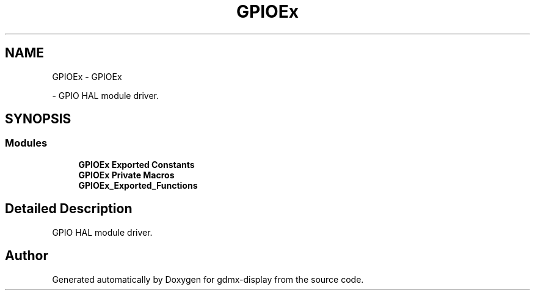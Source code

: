.TH "GPIOEx" 3 "Mon May 24 2021" "gdmx-display" \" -*- nroff -*-
.ad l
.nh
.SH NAME
GPIOEx \- GPIOEx
.PP
 \- GPIO HAL module driver\&.  

.SH SYNOPSIS
.br
.PP
.SS "Modules"

.in +1c
.ti -1c
.RI "\fBGPIOEx Exported Constants\fP"
.br
.ti -1c
.RI "\fBGPIOEx Private Macros\fP"
.br
.ti -1c
.RI "\fBGPIOEx_Exported_Functions\fP"
.br
.in -1c
.SH "Detailed Description"
.PP 
GPIO HAL module driver\&. 


.SH "Author"
.PP 
Generated automatically by Doxygen for gdmx-display from the source code\&.
